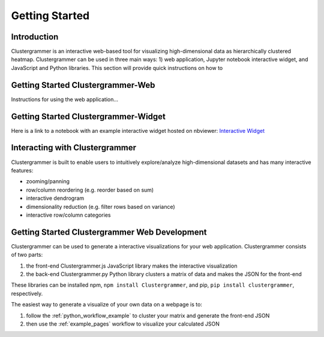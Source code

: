 Getting Started
---------------

Introduction
============
Clustergrammer is an interactive web-based tool for visualizing high-dimensional data as hierarchically clustered heatmap. Clustergrammer can be used in three main ways: 1) web application, Jupyter notebook interactive widget, and JavaScript and Python libraries. This section will provide quick instructions on how to

.. _getting_started_web_app:

Getting Started Clustergrammer-Web
==================================
Instructions for using the web application...

.. _getting_started_widget:

Getting Started Clustergrammer-Widget
=====================================
Here is a link to a notebook with an example interactive widget hosted on nbviewer:
`Interactive Widget <http://nbviewer.jupyter.org/github/MaayanLab/clustergrammer-widget/blob/master/Running_clustergrammer_widget.ipynb>`_

Interacting with Clustergrammer
===============================
Clustergrammer is built to enable users to intuitively explore/analyze high-dimensional datasets and has many interactive features:

- zooming/panning
- row/column reordering (e.g. reorder based on sum)
- interactive dendrogram
- dimensionality reduction (e.g. filter rows based on variance)
- interactive row/column categories

.. _getting_started_web_development:

Getting Started Clustergrammer Web Development
==============================================
Clustergrammer can be used to generate a interactive visualizations for your web application. Clustergrammer consists of two parts:

#. the front-end Clustergrammer.js JavaScript library makes the interactive visualization
#. the back-end Clustergrammer.py Python library clusters a matrix of data and makes the JSON for the front-end

These libraries can be installed npm, ``npm install Clustergrammer``, and pip, ``pip install clustergrammer``, respectively.


The easiest way to generate a visualize of your own data on a webpage is to:

#. follow the :ref:`python_workflow_example` to cluster your matrix and generate the front-end JSON
#. then use the :ref:`example_pages` workflow to visualize your calculated JSON

